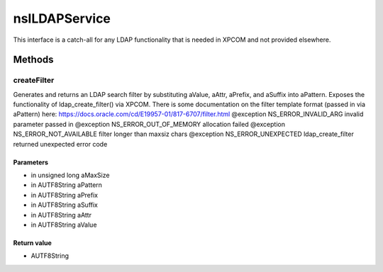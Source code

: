 ==============
nsILDAPService
==============

This interface is a catch-all for any LDAP functionality that is needed
in XPCOM and not provided elsewhere.

Methods
=======

createFilter
------------

Generates and returns an LDAP search filter by substituting
aValue, aAttr, aPrefix, and aSuffix into aPattern.
Exposes the functionality of ldap_create_filter() via XPCOM.
There is some documentation on the filter template format
(passed in via aPattern) here:
https://docs.oracle.com/cd/E19957-01/817-6707/filter.html
@exception NS_ERROR_INVALID_ARG      invalid parameter passed in
@exception NS_ERROR_OUT_OF_MEMORY    allocation failed
@exception NS_ERROR_NOT_AVAILABLE    filter longer than maxsiz chars
@exception NS_ERROR_UNEXPECTED       ldap_create_filter returned
unexpected error code

Parameters
^^^^^^^^^^

* in unsigned long aMaxSize
* in AUTF8String aPattern
* in AUTF8String aPrefix
* in AUTF8String aSuffix
* in AUTF8String aAttr
* in AUTF8String aValue

Return value
^^^^^^^^^^^^

* AUTF8String

